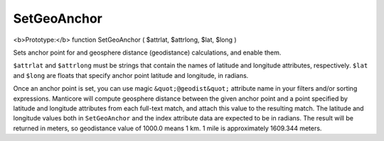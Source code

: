SetGeoAnchor
~~~~~~~~~~~~

<b>Prototype:</b> function SetGeoAnchor ( $attrlat, $attrlong, $lat,
$long )

Sets anchor point for and geosphere distance (geodistance) calculations,
and enable them.

``$attrlat`` and ``$attrlong`` must be strings that contain the names of
latitude and longitude attributes, respectively. ``$lat`` and ``$long``
are floats that specify anchor point latitude and longitude, in radians.

Once an anchor point is set, you can use magic ``&quot;@geodist&quot;``
attribute name in your filters and/or sorting expressions. Manticore will
compute geosphere distance between the given anchor point and a point
specified by latitude and longitude attributes from each full-text
match, and attach this value to the resulting match. The latitude and
longitude values both in ``SetGeoAnchor`` and the index attribute data
are expected to be in radians. The result will be returned in meters, so
geodistance value of 1000.0 means 1 km. 1 mile is approximately 1609.344
meters.
